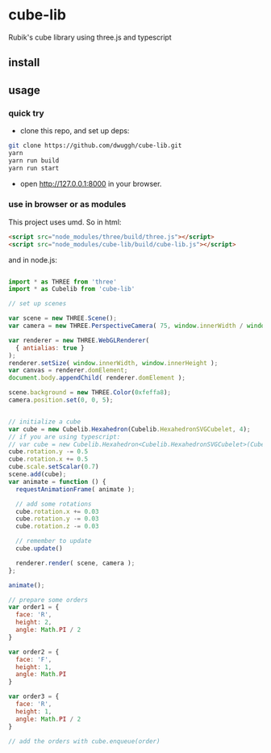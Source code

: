 * cube-lib
  Rubik's cube library using three.js and typescript

** install
** usage
*** quick try
    - clone this repo, and set up deps:
    #+BEGIN_SRC bash
      git clone https://github.com/dwuggh/cube-lib.git
      yarn
      yarn run build
      yarn run start
    #+END_SRC
    - open http://127.0.0.1:8000 in your browser.
*** use in browser or as modules
    This project uses umd. So in html:
    #+BEGIN_SRC html
      <script src="node_modules/three/build/three.js"></script>
      <script src="node_modules/cube-lib/build/cube-lib.js"></script>
    #+END_SRC
    and in node.js:
    #+BEGIN_SRC javascript

      import * as THREE from 'three'
      import * as Cubelib from 'cube-lib'

      // set up scenes

      var scene = new THREE.Scene();
      var camera = new THREE.PerspectiveCamera( 75, window.innerWidth / window.innerHeight, 0.1, 1000 );

      var renderer = new THREE.WebGLRenderer(
        { antialias: true }
      );
      renderer.setSize( window.innerWidth, window.innerHeight );
      var canvas = renderer.domElement;
      document.body.appendChild( renderer.domElement );

      scene.background = new THREE.Color(0xfeffa8);
      camera.position.set(0, 0, 5);


      // initialize a cube
      var cube = new Cubelib.Hexahedron(Cubelib.HexahedronSVGCubelet, 4);
      // if you are using typescript:
      // var cube = new Cubelib.Hexahedron<Cubelib.HexahedronSVGCubelet>(Cubelib.HexahedronSVGCubelet, 4);
      cube.rotation.y -= 0.5
      cube.rotation.x += 0.5
      cube.scale.setScalar(0.7)
      scene.add(cube);
      var animate = function () {
        requestAnimationFrame( animate );

        // add some rotations
        cube.rotation.x += 0.03
        cube.rotation.y -= 0.03
        cube.rotation.z -= 0.03

        // remember to update
        cube.update()

        renderer.render( scene, camera );
      };

      animate();

      // prepare some orders
      var order1 = {
        face: 'R',
        height: 2,
        angle: Math.PI / 2
      }

      var order2 = {
        face: 'F',
        height: 1,
        angle: Math.PI
      }

      var order3 = {
        face: 'R',
        height: 1,
        angle: Math.PI / 2
      }

      // add the orders with cube.enqueue(order)
    #+END_SRC
